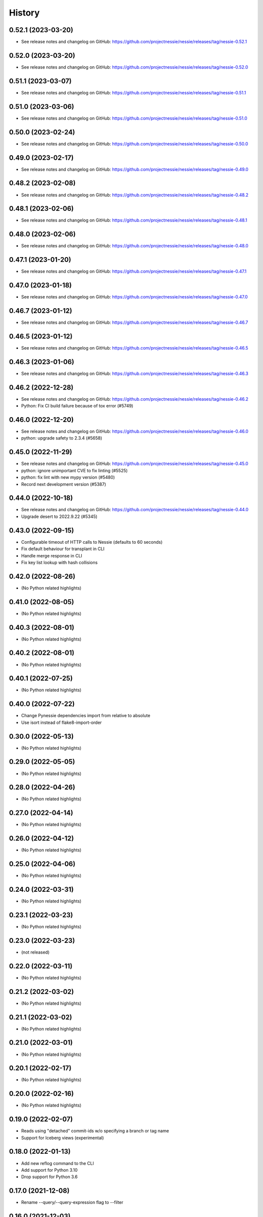 =======
History
=======

0.52.1 (2023-03-20)
-------------------

* See release notes and changelog on GitHub: https://github.com/projectnessie/nessie/releases/tag/nessie-0.52.1

0.52.0 (2023-03-20)
-------------------

* See release notes and changelog on GitHub: https://github.com/projectnessie/nessie/releases/tag/nessie-0.52.0

0.51.1 (2023-03-07)
-------------------

* See release notes and changelog on GitHub: https://github.com/projectnessie/nessie/releases/tag/nessie-0.51.1

0.51.0 (2023-03-06)
-------------------

* See release notes and changelog on GitHub: https://github.com/projectnessie/nessie/releases/tag/nessie-0.51.0

0.50.0 (2023-02-24)
-------------------

* See release notes and changelog on GitHub: https://github.com/projectnessie/nessie/releases/tag/nessie-0.50.0

0.49.0 (2023-02-17)
-------------------

* See release notes and changelog on GitHub: https://github.com/projectnessie/nessie/releases/tag/nessie-0.49.0

0.48.2 (2023-02-08)
-------------------

* See release notes and changelog on GitHub: https://github.com/projectnessie/nessie/releases/tag/nessie-0.48.2

0.48.1 (2023-02-06)
-------------------

* See release notes and changelog on GitHub: https://github.com/projectnessie/nessie/releases/tag/nessie-0.48.1

0.48.0 (2023-02-06)
-------------------

* See release notes and changelog on GitHub: https://github.com/projectnessie/nessie/releases/tag/nessie-0.48.0

0.47.1 (2023-01-20)
-------------------

* See release notes and changelog on GitHub: https://github.com/projectnessie/nessie/releases/tag/nessie-0.47.1

0.47.0 (2023-01-18)
-------------------

* See release notes and changelog on GitHub: https://github.com/projectnessie/nessie/releases/tag/nessie-0.47.0

0.46.7 (2023-01-12)
-------------------

* See release notes and changelog on GitHub: https://github.com/projectnessie/nessie/releases/tag/nessie-0.46.7

0.46.5 (2023-01-12)
-------------------

* See release notes and changelog on GitHub: https://github.com/projectnessie/nessie/releases/tag/nessie-0.46.5

0.46.3 (2023-01-06)
-------------------

* See release notes and changelog on GitHub: https://github.com/projectnessie/nessie/releases/tag/nessie-0.46.3

0.46.2 (2022-12-28)
-------------------

* See release notes and changelog on GitHub: https://github.com/projectnessie/nessie/releases/tag/nessie-0.46.2
* Python: Fix CI build failure because of tox error (#5749)

0.46.0 (2022-12-20)
-------------------

* See release notes and changelog on GitHub: https://github.com/projectnessie/nessie/releases/tag/nessie-0.46.0
* python: upgrade safety to 2.3.4 (#5658)

0.45.0 (2022-11-29)
-------------------

* See release notes and changelog on GitHub: https://github.com/projectnessie/nessie/releases/tag/nessie-0.45.0
* python: ignore unimportant CVE to fix linting (#5525)
* python: fix lint with new mypy version (#5480)
* Record next development version (#5387)

0.44.0 (2022-10-18)
-------------------

* See release notes and changelog on GitHub: https://github.com/projectnessie/nessie/releases/tag/nessie-0.44.0
* Upgrade desert to 2022.9.22 (#5345)

0.43.0 (2022-09-15)
-------------------

* Configurable timeout of HTTP calls to Nessie (defaults to 60 seconds)
* Fix default behaviour for transplant in CLI
* Handle merge response in CLI
* Fix key list lookup with hash collisions

0.42.0 (2022-08-26)
-------------------

* (No Python related highlights)

0.41.0 (2022-08-05)
-------------------

* (No Python related highlights)

0.40.3 (2022-08-01)
-------------------

* (No Python related highlights)

0.40.2 (2022-08-01)
-------------------

* (No Python related highlights)

0.40.1 (2022-07-25)
-------------------

* (No Python related highlights)

0.40.0 (2022-07-22)
-------------------

* Change Pynessie dependencies import from relative to absolute
* Use isort instead of flake8-import-order

0.30.0 (2022-05-13)
-------------------

* (No Python related highlights)

0.29.0 (2022-05-05)
-------------------

* (No Python related highlights)

0.28.0 (2022-04-26)
-------------------

* (No Python related highlights)

0.27.0 (2022-04-14)
-------------------

* (No Python related highlights)

0.26.0 (2022-04-12)
-------------------

* (No Python related highlights)

0.25.0 (2022-04-06)
-------------------

* (No Python related highlights)

0.24.0 (2022-03-31)
-------------------

* (No Python related highlights)

0.23.1 (2022-03-23)
-------------------

* (No Python related highlights)

0.23.0 (2022-03-23)
-------------------

* (not released)

0.22.0 (2022-03-11)
-------------------

* (No Python related highlights)

0.21.2 (2022-03-02)
-------------------

* (No Python related highlights)

0.21.1 (2022-03-02)
-------------------

* (No Python related highlights)

0.21.0 (2022-03-01)
-------------------

* (No Python related highlights)

0.20.1 (2022-02-17)
-------------------

* (No Python related highlights)

0.20.0 (2022-02-16)
-------------------

* (No Python related highlights)

0.19.0 (2022-02-07)
-------------------

* Reads using "detached" commit-ids w/o specifying a branch or tag name
* Support for Iceberg views (experimental)

0.18.0 (2022-01-13)
-------------------

* Add new reflog command to the CLI
* Add support for Python 3.10
* Drop support for Python 3.6

0.17.0 (2021-12-08)
-------------------

* Rename --query/--query-expression flag to --filter

0.16.0 (2021-12-03)
-------------------

* Add -x flag to fetch additional metadata for branches/tags
* Add diff command to show the diff between two references

0.15.1 (2021-12-01)
-------------------

* no changes for Python

0.15.0 (2021-12-01)
-------------------

* Enhance commit log to optionally return original commit operations

0.14.0 (2021-11-12)
-------------------

* Updated 'IcebergTable' to track more information
* Better 'ContentKey' handling
* Nessie CLI code cleanups

0.12.1 (2021-11-03)
-------------------

* Update / clarify CLI docs
* Fix 'pynessie.auth' not found error
* Clearer 'nessie log' cli command

0.12.0 (2021-10-25)
-------------------

* Specialize and document Nessie exceptions
* Fix --json on specific branches and tags

0.11.0 (2021-10-20)
-------------------

* Fix Nessie's representation of global and on-reference state (Iceberg tables)
* Support expected contents in Nessie Put operations in CLI
* Fix CLI log -n option

0.10.1 (2021-10-08)
-------------------

* Various fixes and improvements
* Update REST-API calls for new version-store API requirements

0.9.2 (2021-08-26)
------------------

* (No Python related highlights)

0.9.0 (2021-08-09)
------------------

* (No Python related highlights)

0.8.3 (2021-07-19)
------------------

* Fix ser/de of SqlView when listing contents

0.8.2 (2021-07-15)
------------------

* REST-API change: only accept named-references
* REST-API change: Server-side commit range filtering
* OpenAPI: more explicit constraints on parameters
* Commit-log filtering on all fields of CommitMeta
* Use "Common Expression Language" for commit-log and entries filtering
* Prepare for multi-tenancy
* Fix ser/de of DeltaLakeTable when listing contents

0.7.0 (2021-06-15)
------------------

* Fix naming in nessie client merge operation
* Distinguish between author & committer in the Python CLI
* Allow setting author when committing via Python CLI
* Loosen pins for client install on Python cli

0.6.1 (2021-05-25)
------------------

(no Python relevant changes)

0.6.0 (2021-05-12)
------------------

* create-reference and commit operations return the new commit-hash
* dependency updates

0.5.1 (2021-04-09)
------------------

(no Python relevant changes)

0.5.0 (2021-04-08)
------------------

* dependency updates
* endpoint updates for object type and new commit metadata object

0.4.0 (2021-03-08)
------------------

* dependency updates

0.3.0 (2020-12-30)
------------------

* support for python3.9
* correct display of contents in the cli
* better type checking

0.2.1 (2020-10-30)
------------------

* fix install requirements in setup.py

0.2.0 (2020-10-30)
------------------

* git-like cli interface
* more complete coverage of REST endpoints
* better testing

0.1.1 (2020-10-01)
------------------

* First release on PyPI.
